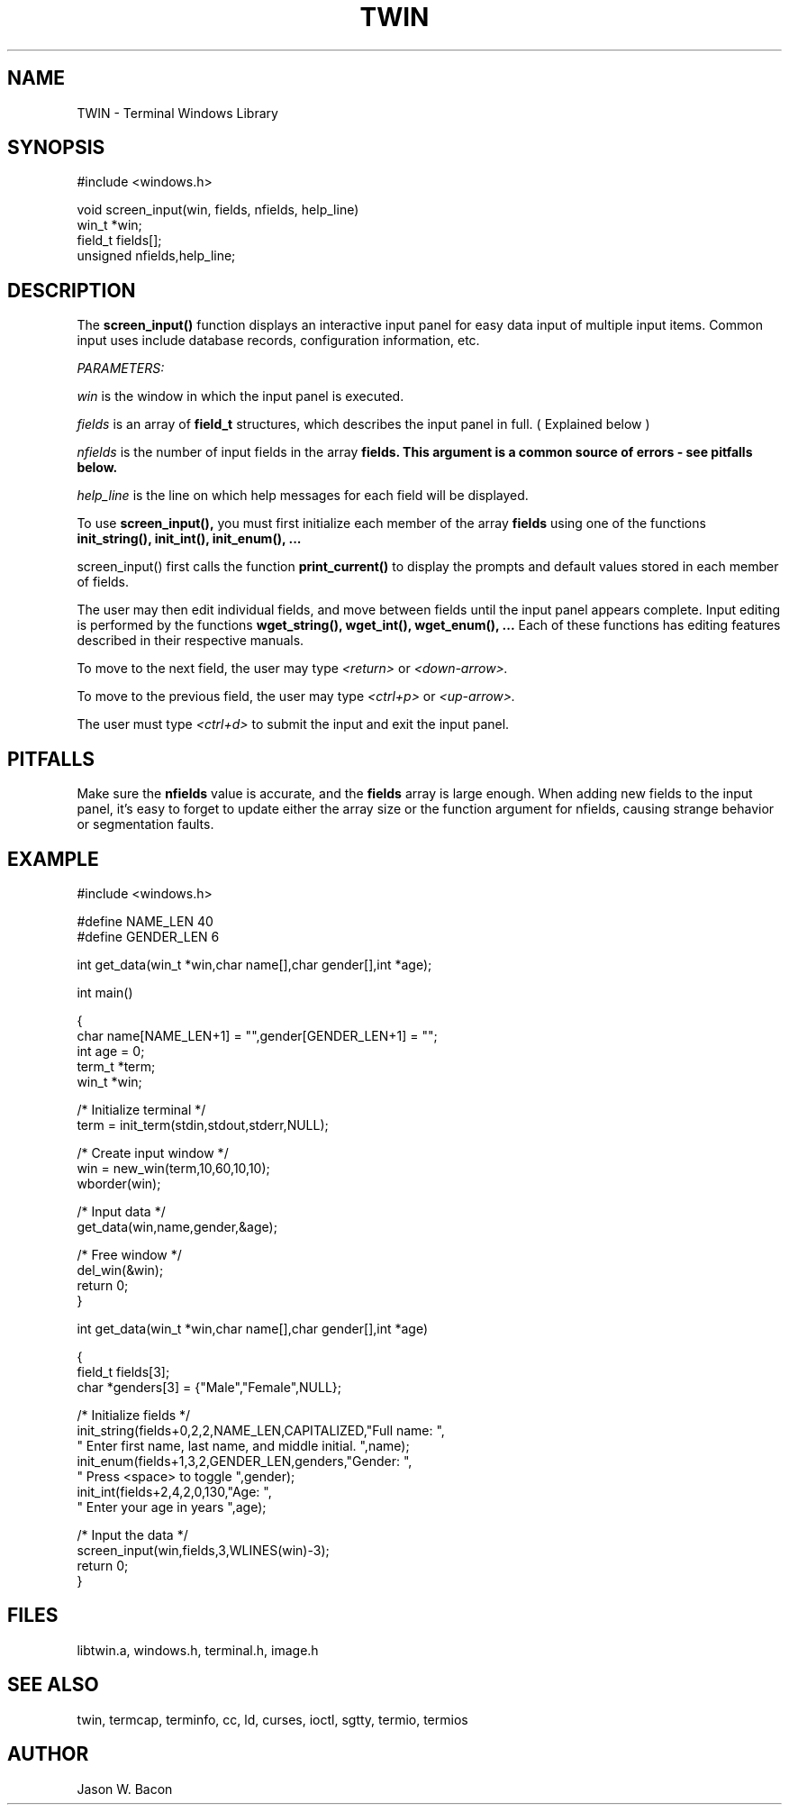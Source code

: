 .TH TWIN 3
.SH NAME
.PP
TWIN - Terminal Windows Library
.SH SYNOPSIS
.PP
.nf
#include <windows.h>

void    screen_input(win, fields, nfields, help_line)
win_t   *win;
field_t fields[];
unsigned nfields,help_line;

.fi
.SH DESCRIPTION

The
.B screen_input()
function displays an interactive input panel for easy data input
of multiple input items.  Common input uses include database records,
configuration information, etc.

.cu
PARAMETERS:

.cu
win
is the window in which the input panel is executed.

.cu
fields
is an array of
.B field_t
structures, which describes the input panel in full.
( Explained below )

.cu
nfields
is the number of input fields in the array
.B fields.  This argument is a common source of errors - see pitfalls below.

.cu
help_line
is the line on which help messages for each field will be displayed.

To use
.B screen_input(),
you must first initialize each member of the array
.B fields
using one of the functions
.B init_string(), init_int(), init_enum(), ...

screen_input() first calls the function
.B print_current()
to display the prompts and default values stored in each member of
fields.

The user may then edit individual fields, and move between fields
until the input panel appears complete.  Input editing is performed
by the functions
.B wget_string(), wget_int(), wget_enum(), ...
Each of these functions has editing features described in
their respective manuals.

To move to the next field, the user may type
.cu
<return>
or
.cu
<down-arrow>.

To move to the previous field, the user may type
.cu
<ctrl+p>
or
.cu
<up-arrow>.

The user must type
.cu
<ctrl+d>
to submit the input and exit the input panel.

.SH PITFALLS

Make sure the
.B nfields
value is accurate, and the
.B fields
array is large enough.  When adding new fields to the input panel,
it's easy to forget to update either the array size or
the function argument for nfields, causing strange behavior or
segmentation faults.

.SH EXAMPLE
.nf
#include <windows.h>

#define NAME_LEN    40
#define GENDER_LEN  6

int     get_data(win_t *win,char name[],char gender[],int *age);

int     main()

{
    char    name[NAME_LEN+1] = "",gender[GENDER_LEN+1] = "";
    int     age = 0;
    term_t  *term;
    win_t   *win;
    
    /* Initialize terminal */
    term = init_term(stdin,stdout,stderr,NULL);
    
    /* Create input window */
    win = new_win(term,10,60,10,10);
    wborder(win);
    
    /* Input data */
    get_data(win,name,gender,&age);
    
    /* Free window */
    del_win(&win);
    return 0;
}


int     get_data(win_t *win,char name[],char gender[],int *age)

{
    field_t fields[3];
    char    *genders[3] = {"Male","Female",NULL};
    
    /* Initialize fields */
    init_string(fields+0,2,2,NAME_LEN,CAPITALIZED,"Full name: ",
        " Enter first name, last name, and middle initial. ",name);
    init_enum(fields+1,3,2,GENDER_LEN,genders,"Gender: ",
        " Press <space> to toggle ",gender);
    init_int(fields+2,4,2,0,130,"Age: ",
        " Enter your age in years ",age);
    
    /* Input the data */
    screen_input(win,fields,3,WLINES(win)-3);
    return 0;
}

.SH FILES

libtwin.a, windows.h, terminal.h, image.h
.SH SEE\ ALSO

twin, termcap, terminfo, cc, ld, curses, ioctl, sgtty, termio, termios
.SH AUTHOR

Jason W. Bacon
